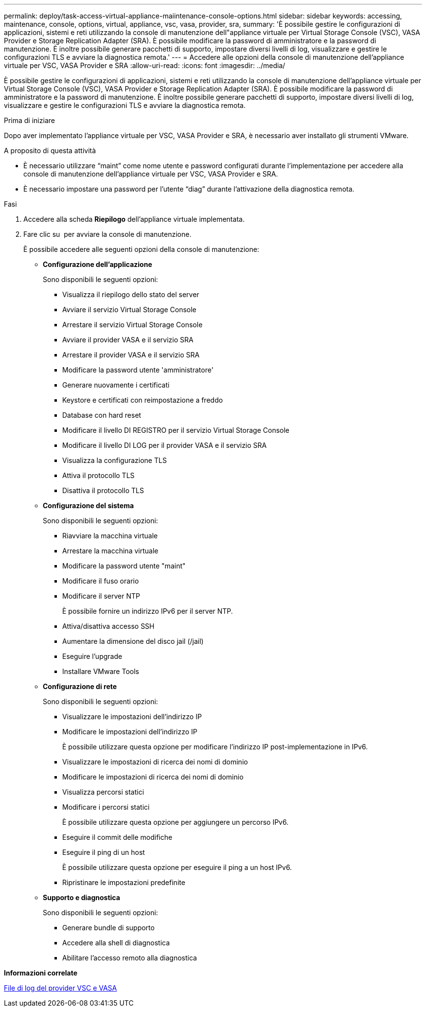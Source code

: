 ---
permalink: deploy/task-access-virtual-appliance-maiintenance-console-options.html 
sidebar: sidebar 
keywords: accessing, maintenance, console, options, virtual, appliance, vsc, vasa, provider, sra, 
summary: 'È possibile gestire le configurazioni di applicazioni, sistemi e reti utilizzando la console di manutenzione dell"appliance virtuale per Virtual Storage Console (VSC), VASA Provider e Storage Replication Adapter (SRA). È possibile modificare la password di amministratore e la password di manutenzione. È inoltre possibile generare pacchetti di supporto, impostare diversi livelli di log, visualizzare e gestire le configurazioni TLS e avviare la diagnostica remota.' 
---
= Accedere alle opzioni della console di manutenzione dell'appliance virtuale per VSC, VASA Provider e SRA
:allow-uri-read: 
:icons: font
:imagesdir: ../media/


[role="lead"]
È possibile gestire le configurazioni di applicazioni, sistemi e reti utilizzando la console di manutenzione dell'appliance virtuale per Virtual Storage Console (VSC), VASA Provider e Storage Replication Adapter (SRA). È possibile modificare la password di amministratore e la password di manutenzione. È inoltre possibile generare pacchetti di supporto, impostare diversi livelli di log, visualizzare e gestire le configurazioni TLS e avviare la diagnostica remota.

.Prima di iniziare
Dopo aver implementato l'appliance virtuale per VSC, VASA Provider e SRA, è necessario aver installato gli strumenti VMware.

.A proposito di questa attività
* È necessario utilizzare "`maint`" come nome utente e password configurati durante l'implementazione per accedere alla console di manutenzione dell'appliance virtuale per VSC, VASA Provider e SRA.
* È necessario impostare una password per l'utente "`diag`" durante l'attivazione della diagnostica remota.


.Fasi
. Accedere alla scheda *Riepilogo* dell'appliance virtuale implementata.
. Fare clic su image:../media/launch-maintenance-console.gif[""] per avviare la console di manutenzione.
+
È possibile accedere alle seguenti opzioni della console di manutenzione:

+
** *Configurazione dell'applicazione*
+
Sono disponibili le seguenti opzioni:

+
*** Visualizza il riepilogo dello stato del server
*** Avviare il servizio Virtual Storage Console
*** Arrestare il servizio Virtual Storage Console
*** Avviare il provider VASA e il servizio SRA
*** Arrestare il provider VASA e il servizio SRA
*** Modificare la password utente 'amministratore'
*** Generare nuovamente i certificati
*** Keystore e certificati con reimpostazione a freddo
*** Database con hard reset
*** Modificare il livello DI REGISTRO per il servizio Virtual Storage Console
*** Modificare il livello DI LOG per il provider VASA e il servizio SRA
*** Visualizza la configurazione TLS
*** Attiva il protocollo TLS
*** Disattiva il protocollo TLS


** *Configurazione del sistema*
+
Sono disponibili le seguenti opzioni:

+
*** Riavviare la macchina virtuale
*** Arrestare la macchina virtuale
*** Modificare la password utente "maint"
*** Modificare il fuso orario
*** Modificare il server NTP
+
È possibile fornire un indirizzo IPv6 per il server NTP.

*** Attiva/disattiva accesso SSH
*** Aumentare la dimensione del disco jail (/jail)
*** Eseguire l'upgrade
*** Installare VMware Tools


** *Configurazione di rete*
+
Sono disponibili le seguenti opzioni:

+
*** Visualizzare le impostazioni dell'indirizzo IP
*** Modificare le impostazioni dell'indirizzo IP
+
È possibile utilizzare questa opzione per modificare l'indirizzo IP post-implementazione in IPv6.

*** Visualizzare le impostazioni di ricerca dei nomi di dominio
*** Modificare le impostazioni di ricerca dei nomi di dominio
*** Visualizza percorsi statici
*** Modificare i percorsi statici
+
È possibile utilizzare questa opzione per aggiungere un percorso IPv6.

*** Eseguire il commit delle modifiche
*** Eseguire il ping di un host
+
È possibile utilizzare questa opzione per eseguire il ping a un host IPv6.

*** Ripristinare le impostazioni predefinite


** *Supporto e diagnostica*
+
Sono disponibili le seguenti opzioni:

+
*** Generare bundle di supporto
*** Accedere alla shell di diagnostica
*** Abilitare l'accesso remoto alla diagnostica






*Informazioni correlate*

xref:concept-virtual-storage-console-and-vasa-provider-log-files.adoc[File di log del provider VSC e VASA]

